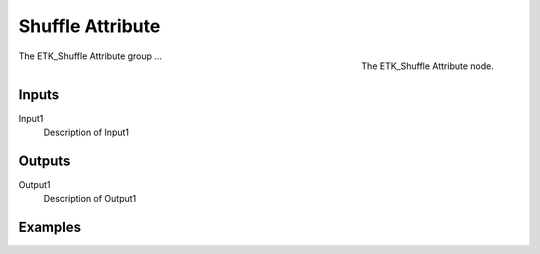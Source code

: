 .. index:: Fields; Shuffle Attribute
.. _etk-fields-shuffle_attribute:

******************
 Shuffle Attribute
******************

.. figure:: /images/nodes-shuffle_attribute.png
   :align: right

   The ETK_Shuffle Attribute node.

The ETK_Shuffle Attribute group ...


Inputs
=======

Input1
   Description of Input1

Outputs
========

Output1
   Description of Output1

Examples
=========

.. todo:: Add example for ETK_Shuffle Attribute

